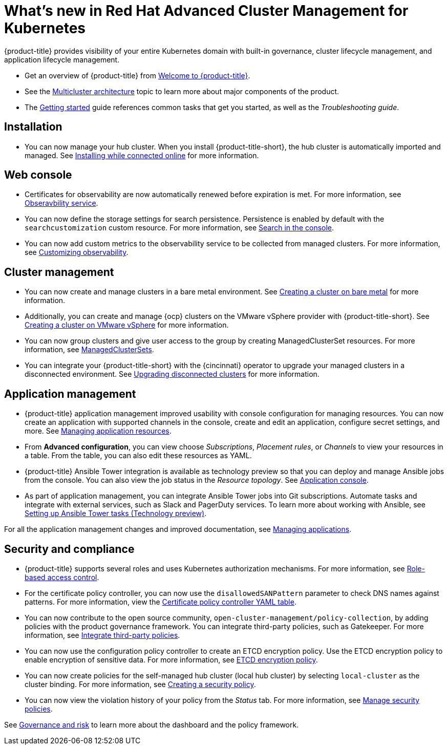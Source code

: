 [#whats-new-in-red-hat-advanced-cluster-management-for-kubernetes]
= What's new in Red Hat Advanced Cluster Management for Kubernetes 

{product-title} provides visibility of your entire Kubernetes domain with built-in governance, cluster lifecycle management, and application lifecycle management.

* Get an overview of {product-title} from link:../about/welcome.adoc#welcome-to-red-hat-advanced-cluster-management-for-kubernetes[Welcome to {product-title}].

* See the link:../about/architecture.adoc#multicluster-architecture[Multicluster architecture] topic to learn more about major components of the product.

* The link:../about/quick_start.adoc#getting-started[Getting started] guide references common tasks that get you started, as well as the _Troubleshooting guide_.

[#installation]
== Installation

* You can now manage your hub cluster. When you install {product-title-short}, the hub cluster is automatically imported and managed. See link:../install/install_connected.adoc#installing-while-connected-online[Installing while connected online] for more information.

[#web-console]
== Web console

* Certificates for observability are now automatically renewed before expiration is met. For more information, see link:../observability/observe_intro.adoc#observability-service[Obseravbility service].

* You can now define the storage settings for search persistence. Persistence is enabled by default with the `searchcustomization` custom resource. For more information, see link:../console/search.adoc#search-in-the-console[Search in the console]. 

* You can now add custom metrics to the observability service to be collected from managed clusters. For more information, see link:../observability/manage_observe.adoc#adding-custom-metrics[Customizing observability].

[#cluster-management]
== Cluster management

* You can now create and manage clusters in a bare metal environment. See link:../manage_cluster/create_bare.adoc#creating-a-cluster-on-bare-metal[Creating a cluster on bare metal] for more information.

* Additionally, you can create and manage {ocp} clusters on the VMware vSphere provider with {product-title-short}. See link:../manage_cluster/create_vm.adoc#creating-a-cluster-on-vmware-vsphere[Creating a cluster on VMware vSphere] for more information.

* You can now group clusters and give user access to the group by creating ManagedClusterSet resources. For more information, see link:../manage_cluster/custom_resource.adoc#managedclustersets[ManagedClusterSets].

* You can integrate your {product-title-short} with the {cincinnati} operator to upgrade your managed clusters in a disconnected environment. See link:../manage_cluster/upgrade_cluster_discon.adoc#upgrading-disconnected-clusters[Upgrading disconnected clusters] for more information.


[#application-management]
== Application management

* {product-title} application management improved usability with console configuration for managing resources. You can now create an application with supported channels in the console, create and edit an application, configure secret settings, and more. See link:../manage_applications/app_resources.adoc#managing-application-resources[Managing application resources].

* From **Advanced configuration**, you can view choose _Subscriptions_, _Placement rules_, or _Channels_ to view your resources in a table. From the table, you can also edit these resources as YAML.

* {product-title} Ansible Tower integration is available as technology preview so that you can deploy and manage Ansible jobs from the console. You can also view the job status in the _Resource topology_. See link:../manage_applications/app_console.adoc#application-console[Application console].

* As part of application management, you can integrate Ansible Tower jobs into Git subscriptions. Automate tasks and integrate with external services, such as Slack and PagerDuty services. To learn more about working with Ansible, see link:../manage_applications/ansible_config.adoc#setting-up-ansible[Setting up Ansible Tower tasks (Technology preview)].

For all the application management changes and improved documentation, see link:../manage_applications/app_management_overview.adoc#managing-applications[Managing applications].

[#security-and-compliance]
== Security and compliance

* {product-title} supports several roles and uses Kubernetes authorization mechanisms. For more information, see link:../security/rbac.adoc#role-based-access-control[Role-based access control]. 

* For the certificate policy controller, you can now use the `disallowedSANPattern` parameter to check DNS names against patterns. For more information, view the link:../security/cert_policy_ctrl.adoc#certificate-policy-controller-yaml-table[Certificate policy controller YAML table]. 

* You can now contribute to the open source community, `open-cluster-management/policy-collection`, by adding policies with the product governance framework. You can integrate third-party policies, such as Gatekeeper. For more information, see link:../security/third_party_policy.adoc#integrate-third-party-policies[Integrate third-party policies]. 

* You can now use the configuration policy controller to create an ETCD encryption policy. Use the ETCD encryption policy to enable encryption of sensitive data. For more information, see link:../security/etcd_encryption_policy.adoc#etcd-encryption-policy[ETCD encryption policy].


* You can now create policies for the self-managed hub cluster (local hub cluster) by selecting `local-cluster` as the cluster binding. For more information, see link:../security/create_policy.adoc#creating-a-security-policy[Creating a security policy].

* You can now view the violation history of your policy from the _Status_ tab. For more information, see link:../security/manage_policy_overview.adoc#manage-security-policies[Manage security policies]. 

See link:../security/grc_intro.adoc#governance-and-risk[Governance and risk] to learn more about the dashboard and the policy framework.

